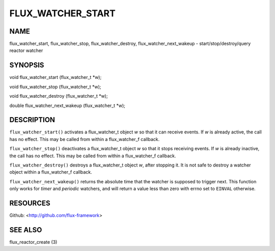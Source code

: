 ==================
FLUX_WATCHER_START
==================


NAME
====

flux_watcher_start, flux_watcher_stop, flux_watcher_destroy, flux_watcher_next_wakeup - start/stop/destroy/query reactor watcher

SYNOPSIS
========

void flux_watcher_start (flux_watcher_t \*w);

void flux_watcher_stop (flux_watcher_t \*w);

void flux_watcher_destroy (flux_watcher_t \*w);

double flux_watcher_next_wakeup (flux_watcher_t \*w);

DESCRIPTION
===========

``flux_watcher_start()`` activates a flux_watcher_t object *w* so that it can receive events. If *w* is already active, the call has no effect. This may be called from within a flux_watcher_f callback.

``flux_watcher_stop()`` deactivates a flux_watcher_t object *w* so that it stops receiving events. If *w* is already inactive, the call has no effect. This may be called from within a flux_watcher_f callback.

``flux_watcher_destroy()`` destroys a flux_watcher_t object *w*, after stopping it. It is not safe to destroy a watcher object within a flux_watcher_f callback.

``flux_watcher_next_wakeup()`` returns the absolute time that the watcher is supposed to trigger next. This function only works for *timer* and *periodic* watchers, and will return a value less than zero with errno set to ``EINVAL`` otherwise.

RESOURCES
=========

Github: <http://github.com/flux-framework>

SEE ALSO
========

flux_reactor_create (3)
